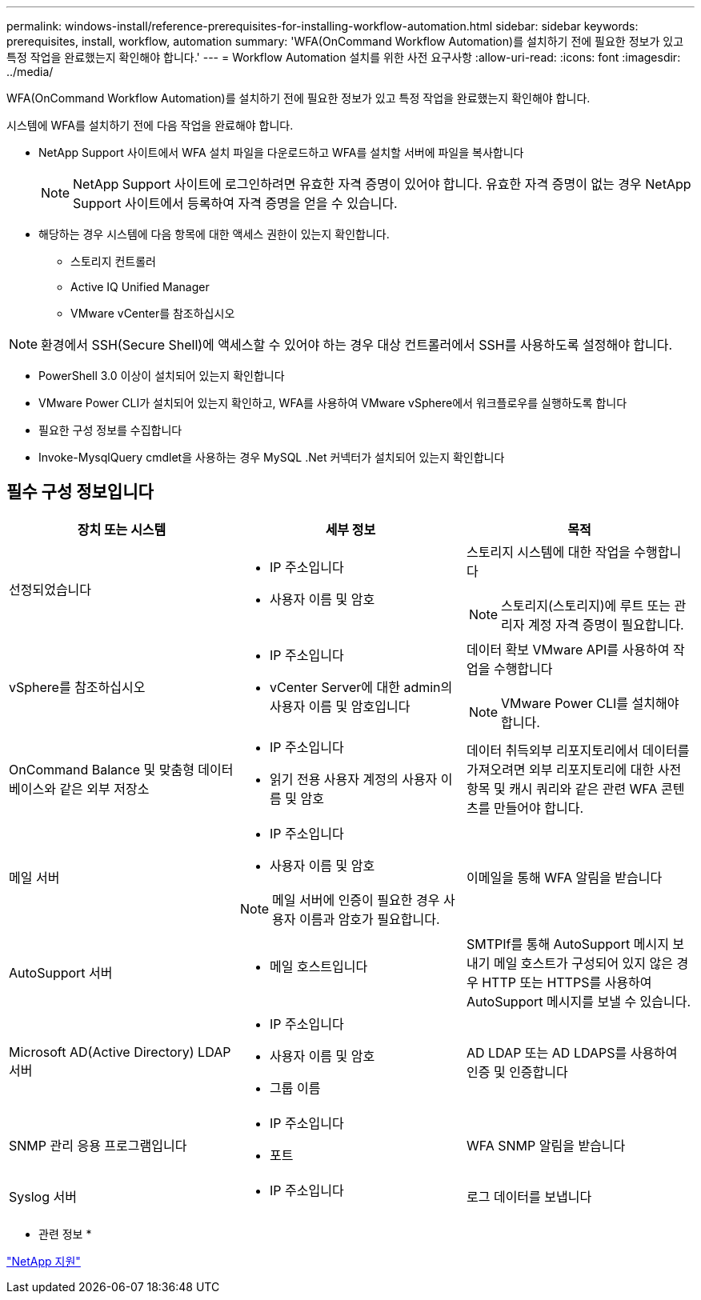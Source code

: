---
permalink: windows-install/reference-prerequisites-for-installing-workflow-automation.html 
sidebar: sidebar 
keywords: prerequisites, install, workflow, automation 
summary: 'WFA(OnCommand Workflow Automation)를 설치하기 전에 필요한 정보가 있고 특정 작업을 완료했는지 확인해야 합니다.' 
---
= Workflow Automation 설치를 위한 사전 요구사항
:allow-uri-read: 
:icons: font
:imagesdir: ../media/


[role="lead"]
WFA(OnCommand Workflow Automation)를 설치하기 전에 필요한 정보가 있고 특정 작업을 완료했는지 확인해야 합니다.

시스템에 WFA를 설치하기 전에 다음 작업을 완료해야 합니다.

* NetApp Support 사이트에서 WFA 설치 파일을 다운로드하고 WFA를 설치할 서버에 파일을 복사합니다
+

NOTE: NetApp Support 사이트에 로그인하려면 유효한 자격 증명이 있어야 합니다. 유효한 자격 증명이 없는 경우 NetApp Support 사이트에서 등록하여 자격 증명을 얻을 수 있습니다.

* 해당하는 경우 시스템에 다음 항목에 대한 액세스 권한이 있는지 확인합니다.
+
** 스토리지 컨트롤러
** Active IQ Unified Manager
** VMware vCenter를 참조하십시오




[NOTE]
====
환경에서 SSH(Secure Shell)에 액세스할 수 있어야 하는 경우 대상 컨트롤러에서 SSH를 사용하도록 설정해야 합니다.

====
* PowerShell 3.0 이상이 설치되어 있는지 확인합니다
* VMware Power CLI가 설치되어 있는지 확인하고, WFA를 사용하여 VMware vSphere에서 워크플로우를 실행하도록 합니다
* 필요한 구성 정보를 수집합니다
* Invoke-MysqlQuery cmdlet을 사용하는 경우 MySQL .Net 커넥터가 설치되어 있는지 확인합니다




== 필수 구성 정보입니다

[cols="3*"]
|===
| 장치 또는 시스템 | 세부 정보 | 목적 


 a| 
선정되었습니다
 a| 
* IP 주소입니다
* 사용자 이름 및 암호

 a| 
스토리지 시스템에 대한 작업을 수행합니다

[NOTE]
====
스토리지(스토리지)에 루트 또는 관리자 계정 자격 증명이 필요합니다.

====


 a| 
vSphere를 참조하십시오
 a| 
* IP 주소입니다
* vCenter Server에 대한 admin의 사용자 이름 및 암호입니다

 a| 
데이터 확보 VMware API를 사용하여 작업을 수행합니다


NOTE: VMware Power CLI를 설치해야 합니다.



 a| 
OnCommand Balance 및 맞춤형 데이터베이스와 같은 외부 저장소
 a| 
* IP 주소입니다
* 읽기 전용 사용자 계정의 사용자 이름 및 암호

 a| 
데이터 취득외부 리포지토리에서 데이터를 가져오려면 외부 리포지토리에 대한 사전 항목 및 캐시 쿼리와 같은 관련 WFA 콘텐츠를 만들어야 합니다.



 a| 
메일 서버
 a| 
* IP 주소입니다
* 사용자 이름 및 암호



NOTE: 메일 서버에 인증이 필요한 경우 사용자 이름과 암호가 필요합니다.
 a| 
이메일을 통해 WFA 알림을 받습니다



 a| 
AutoSupport 서버
 a| 
* 메일 호스트입니다

 a| 
SMTPIf를 통해 AutoSupport 메시지 보내기 메일 호스트가 구성되어 있지 않은 경우 HTTP 또는 HTTPS를 사용하여 AutoSupport 메시지를 보낼 수 있습니다.



 a| 
Microsoft AD(Active Directory) LDAP 서버
 a| 
* IP 주소입니다
* 사용자 이름 및 암호
* 그룹 이름

 a| 
AD LDAP 또는 AD LDAPS를 사용하여 인증 및 인증합니다



 a| 
SNMP 관리 응용 프로그램입니다
 a| 
* IP 주소입니다
* 포트

 a| 
WFA SNMP 알림을 받습니다



 a| 
Syslog 서버
 a| 
* IP 주소입니다

 a| 
로그 데이터를 보냅니다

|===
* 관련 정보 *

https://mysupport.netapp.com/site/["NetApp 지원"^]
